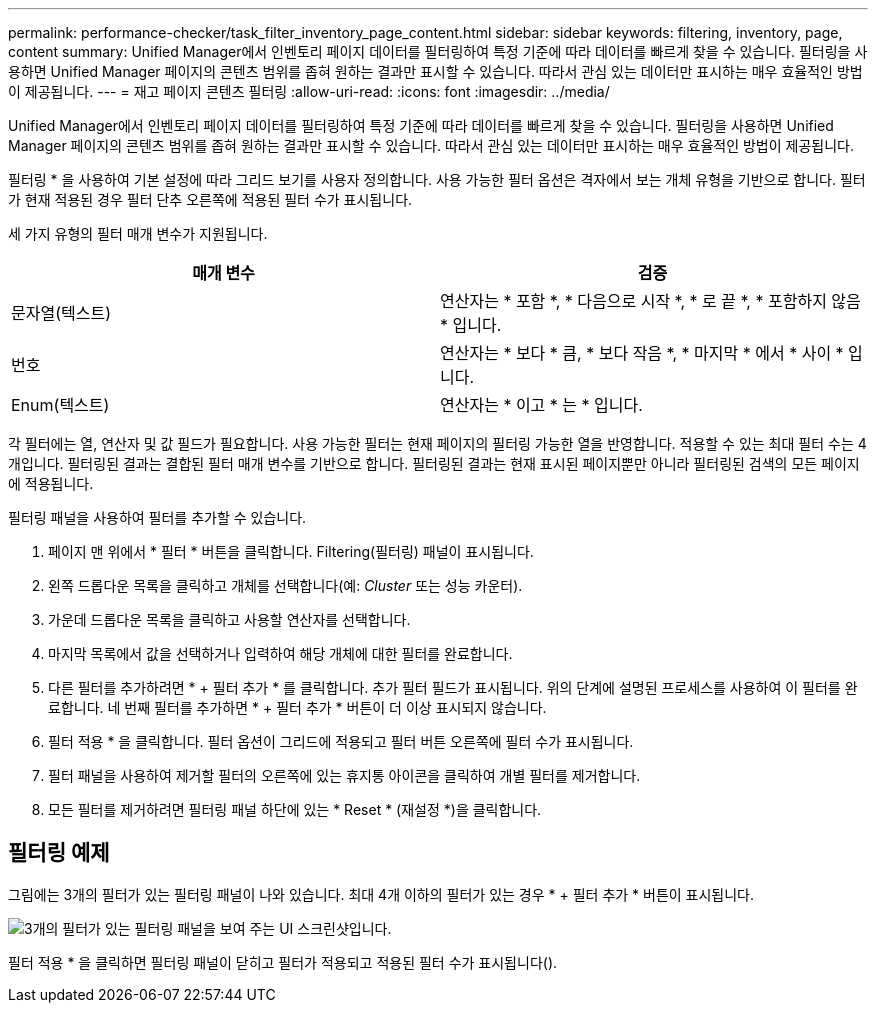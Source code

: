 ---
permalink: performance-checker/task_filter_inventory_page_content.html 
sidebar: sidebar 
keywords: filtering, inventory, page, content 
summary: Unified Manager에서 인벤토리 페이지 데이터를 필터링하여 특정 기준에 따라 데이터를 빠르게 찾을 수 있습니다. 필터링을 사용하면 Unified Manager 페이지의 콘텐츠 범위를 좁혀 원하는 결과만 표시할 수 있습니다. 따라서 관심 있는 데이터만 표시하는 매우 효율적인 방법이 제공됩니다. 
---
= 재고 페이지 콘텐츠 필터링
:allow-uri-read: 
:icons: font
:imagesdir: ../media/


[role="lead"]
Unified Manager에서 인벤토리 페이지 데이터를 필터링하여 특정 기준에 따라 데이터를 빠르게 찾을 수 있습니다. 필터링을 사용하면 Unified Manager 페이지의 콘텐츠 범위를 좁혀 원하는 결과만 표시할 수 있습니다. 따라서 관심 있는 데이터만 표시하는 매우 효율적인 방법이 제공됩니다.

필터링 * 을 사용하여 기본 설정에 따라 그리드 보기를 사용자 정의합니다. 사용 가능한 필터 옵션은 격자에서 보는 개체 유형을 기반으로 합니다. 필터가 현재 적용된 경우 필터 단추 오른쪽에 적용된 필터 수가 표시됩니다.

세 가지 유형의 필터 매개 변수가 지원됩니다.

|===
| 매개 변수 | 검증 


 a| 
문자열(텍스트)
 a| 
연산자는 * 포함 *, * 다음으로 시작 *, * 로 끝 *, * 포함하지 않음 * 입니다.



 a| 
번호
 a| 
연산자는 * 보다 * 큼, * 보다 작음 *, * 마지막 * 에서 * 사이 * 입니다.



 a| 
Enum(텍스트)
 a| 
연산자는 * 이고 * 는 * 입니다.

|===
각 필터에는 열, 연산자 및 값 필드가 필요합니다. 사용 가능한 필터는 현재 페이지의 필터링 가능한 열을 반영합니다. 적용할 수 있는 최대 필터 수는 4개입니다. 필터링된 결과는 결합된 필터 매개 변수를 기반으로 합니다. 필터링된 결과는 현재 표시된 페이지뿐만 아니라 필터링된 검색의 모든 페이지에 적용됩니다.

필터링 패널을 사용하여 필터를 추가할 수 있습니다.

. 페이지 맨 위에서 * 필터 * 버튼을 클릭합니다. Filtering(필터링) 패널이 표시됩니다.
. 왼쪽 드롭다운 목록을 클릭하고 개체를 선택합니다(예: _Cluster_ 또는 성능 카운터).
. 가운데 드롭다운 목록을 클릭하고 사용할 연산자를 선택합니다.
. 마지막 목록에서 값을 선택하거나 입력하여 해당 개체에 대한 필터를 완료합니다.
. 다른 필터를 추가하려면 * + 필터 추가 * 를 클릭합니다. 추가 필터 필드가 표시됩니다. 위의 단계에 설명된 프로세스를 사용하여 이 필터를 완료합니다. 네 번째 필터를 추가하면 * + 필터 추가 * 버튼이 더 이상 표시되지 않습니다.
. 필터 적용 * 을 클릭합니다. 필터 옵션이 그리드에 적용되고 필터 버튼 오른쪽에 필터 수가 표시됩니다.
. 필터 패널을 사용하여 제거할 필터의 오른쪽에 있는 휴지통 아이콘을 클릭하여 개별 필터를 제거합니다.
. 모든 필터를 제거하려면 필터링 패널 하단에 있는 * Reset * (재설정 *)을 클릭합니다.




== 필터링 예제

그림에는 3개의 필터가 있는 필터링 패널이 나와 있습니다. 최대 4개 이하의 필터가 있는 경우 * + 필터 추가 * 버튼이 표시됩니다.

image::../media/opm_filtering_panel_draft_3.gif[3개의 필터가 있는 필터링 패널을 보여 주는 UI 스크린샷입니다.]

필터 적용 * 을 클릭하면 필터링 패널이 닫히고 필터가 적용되고 적용된 필터 수가 표시됩니다(image:../media/opm_filters_applied.gif[""]).
